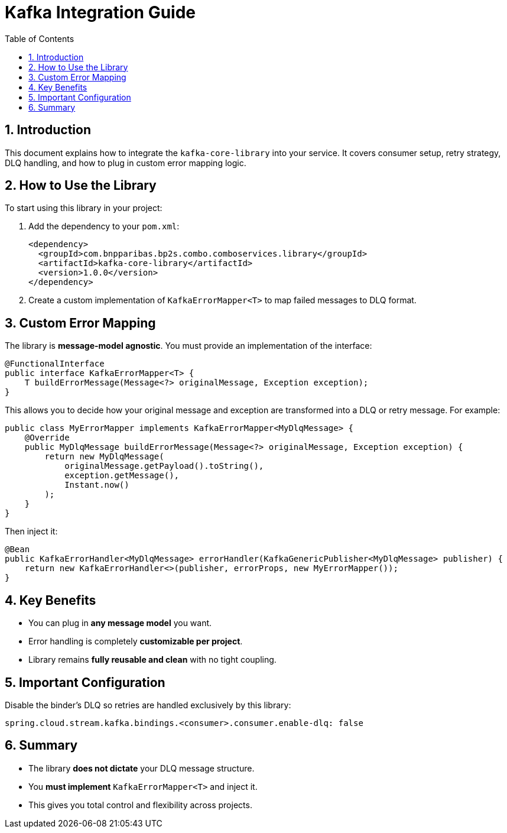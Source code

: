 
= Kafka Integration Guide
:toc: left
:sectnums:
:source-highlighter: coderay

== Introduction

This document explains how to integrate the `kafka-core-library` into your service. It covers consumer setup, retry strategy, DLQ handling, and how to plug in custom error mapping logic.

== How to Use the Library

To start using this library in your project:

1. Add the dependency to your `pom.xml`:
+
[source,xml]
----
<dependency>
  <groupId>com.bnpparibas.bp2s.combo.comboservices.library</groupId>
  <artifactId>kafka-core-library</artifactId>
  <version>1.0.0</version>
</dependency>
----

2. Create a custom implementation of `KafkaErrorMapper<T>` to map failed messages to DLQ format.

== Custom Error Mapping

The library is **message-model agnostic**. You must provide an implementation of the interface:

[source,java]
----
@FunctionalInterface
public interface KafkaErrorMapper<T> {
    T buildErrorMessage(Message<?> originalMessage, Exception exception);
}
----

This allows you to decide how your original message and exception are transformed into a DLQ or retry message. For example:

[source,java]
----
public class MyErrorMapper implements KafkaErrorMapper<MyDlqMessage> {
    @Override
    public MyDlqMessage buildErrorMessage(Message<?> originalMessage, Exception exception) {
        return new MyDlqMessage(
            originalMessage.getPayload().toString(),
            exception.getMessage(),
            Instant.now()
        );
    }
}
----

Then inject it:

[source,java]
----
@Bean
public KafkaErrorHandler<MyDlqMessage> errorHandler(KafkaGenericPublisher<MyDlqMessage> publisher) {
    return new KafkaErrorHandler<>(publisher, errorProps, new MyErrorMapper());
}
----

== Key Benefits

- You can plug in **any message model** you want.
- Error handling is completely **customizable per project**.
- Library remains **fully reusable and clean** with no tight coupling.

== Important Configuration

Disable the binder's DLQ so retries are handled exclusively by this library:

[source,yaml]
----
spring.cloud.stream.kafka.bindings.<consumer>.consumer.enable-dlq: false
----

== Summary

- The library **does not dictate** your DLQ message structure.
- You **must implement** `KafkaErrorMapper<T>` and inject it.
- This gives you total control and flexibility across projects.
